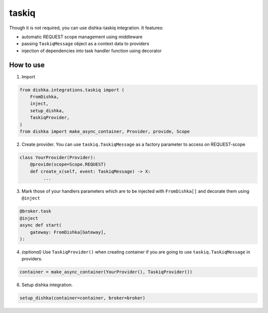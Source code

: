 .. _taskiq:

taskiq
===========================================

Though it is not required, you can use dishka-taskiq integration. It features:

* automatic REQUEST scope management using middleware
* passing ``TaskiqMessage`` object as a context data to providers
* injection of dependencies into task handler function using decorator


How to use
****************

1. Import

..  code-block:: python

    from dishka.integrations.taskiq import (
        FromDishka,
        inject,
        setup_dishka,
        TaskiqProvider,
    )
    from dishka import make_async_container, Provider, provide, Scope

2. Create provider. You can use ``taskiq.TaskiqMessage`` as a factory parameter to access on REQUEST-scope

.. code-block:: python

    class YourProvider(Provider):
        @provide(scope=Scope.REQUEST)
        def create_x(self, event: TaskiqMessage) -> X:
             ...


3. Mark those of your handlers parameters which are to be injected with ``FromDishka[]`` and decorate them using ``@inject``

.. code-block:: python

    @broker.task
    @inject
    async def start(
        gateway: FromDishka[Gateway],
    ):


4. *(optional)* Use ``TaskiqProvider()`` when creating container if you are going to use ``taskiq.TaskiqMessage`` in providers.

.. code-block:: python

    container = make_async_container(YourProvider(), TaskiqProvider())


6. Setup dishka integration.

.. code-block:: python

    setup_dishka(container=container, broker=broker)


